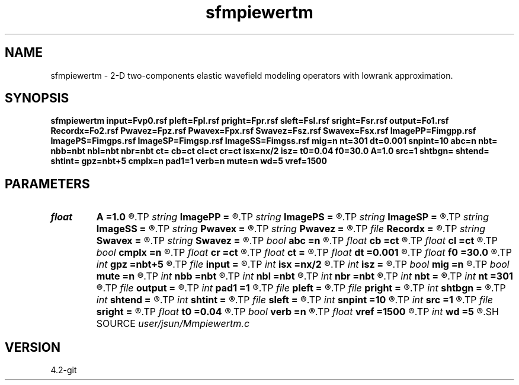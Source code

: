 .TH sfmpiewertm 1  "APRIL 2023" Madagascar "Madagascar Manuals"
.SH NAME
sfmpiewertm \- 2-D two-components elastic wavefield modeling operators with lowrank approximation. 
.SH SYNOPSIS
.B sfmpiewertm input=Fvp0.rsf pleft=Fpl.rsf pright=Fpr.rsf sleft=Fsl.rsf sright=Fsr.rsf output=Fo1.rsf Recordx=Fo2.rsf Pwavez=Fpz.rsf Pwavex=Fpx.rsf Swavez=Fsz.rsf Swavex=Fsx.rsf ImagePP=Fimgpp.rsf ImagePS=Fimgps.rsf ImageSP=Fimgsp.rsf ImageSS=Fimgss.rsf mig=n nt=301 dt=0.001 snpint=10 abc=n nbt= nbb=nbt nbl=nbt nbr=nbt ct= cb=ct cl=ct cr=ct isx=nx/2 isz= t0=0.04 f0=30.0 A=1.0 src=1 shtbgn= shtend= shtint= gpz=nbt+5 cmplx=n pad1=1 verb=n mute=n wd=5 vref=1500
.SH PARAMETERS
.PD 0
.TP
.I float  
.B A
.B =1.0
.R  	wavelet amplitude
.TP
.I string 
.B ImagePP
.B =
.R  	auxiliary output file name
.TP
.I string 
.B ImagePS
.B =
.R  	auxiliary output file name
.TP
.I string 
.B ImageSP
.B =
.R  	auxiliary output file name
.TP
.I string 
.B ImageSS
.B =
.R  	auxiliary output file name
.TP
.I string 
.B Pwavex
.B =
.R  	auxiliary output file name
.TP
.I string 
.B Pwavez
.B =
.R  	auxiliary output file name
.TP
.I file   
.B Recordx
.B =
.R  	auxiliary output file name
.TP
.I string 
.B Swavex
.B =
.R  	auxiliary output file name
.TP
.I string 
.B Swavez
.B =
.R  	auxiliary output file name
.TP
.I bool   
.B abc
.B =n
.R  [y/n]	absorbing flag
.TP
.I float  
.B cb
.B =ct
.R  
.TP
.I float  
.B cl
.B =ct
.R  
.TP
.I bool   
.B cmplx
.B =n
.R  [y/n]	use complex FFT
.TP
.I float  
.B cr
.B =ct
.R  
.TP
.I float  
.B ct
.B =
.R  
.TP
.I float  
.B dt
.B =0.001
.R  
.TP
.I float  
.B f0
.B =30.0
.R  	wavelet peak freq
.TP
.I int    
.B gpz
.B =nbt+5
.R  	geophone depth
.TP
.I file   
.B input
.B =
.R  	auxiliary input file name
.TP
.I int    
.B isx
.B =nx/2
.R  
.TP
.I int    
.B isz
.B =
.R  
.TP
.I bool   
.B mig
.B =n
.R  [y/n]	migration flag
.TP
.I bool   
.B mute
.B =n
.R  [y/n]	muting first arrival
.TP
.I int    
.B nbb
.B =nbt
.R  
.TP
.I int    
.B nbl
.B =nbt
.R  
.TP
.I int    
.B nbr
.B =nbt
.R  
.TP
.I int    
.B nbt
.B =
.R  
.TP
.I int    
.B nt
.B =301
.R  
.TP
.I file   
.B output
.B =
.R  	auxiliary output file name
.TP
.I int    
.B pad1
.B =1
.R  	padding factor on the first axis
.TP
.I file   
.B pleft
.B =
.R  	auxiliary input file name
.TP
.I file   
.B pright
.B =
.R  	auxiliary input file name
.TP
.I int    
.B shtbgn
.B =
.R  
.TP
.I int    
.B shtend
.B =
.R  
.TP
.I int    
.B shtint
.B =
.R  
.TP
.I file   
.B sleft
.B =
.R  	auxiliary input file name
.TP
.I int    
.B snpint
.B =10
.R  	absorbing boundary condition
.TP
.I int    
.B src
.B =1
.R  	source mode: 1 - exploding force; 2 - equil-energy force
.TP
.I file   
.B sright
.B =
.R  	auxiliary input file name
.TP
.I float  
.B t0
.B =0.04
.R  	wavelet time lag
.TP
.I bool   
.B verb
.B =n
.R  [y/n]	padding factor on the first axis
.TP
.I float  
.B vref
.B =1500
.R  	water velocity
.TP
.I int    
.B wd
.B =5
.R  	muting width
.SH SOURCE
.I user/jsun/Mmpiewertm.c
.SH VERSION
4.2-git
